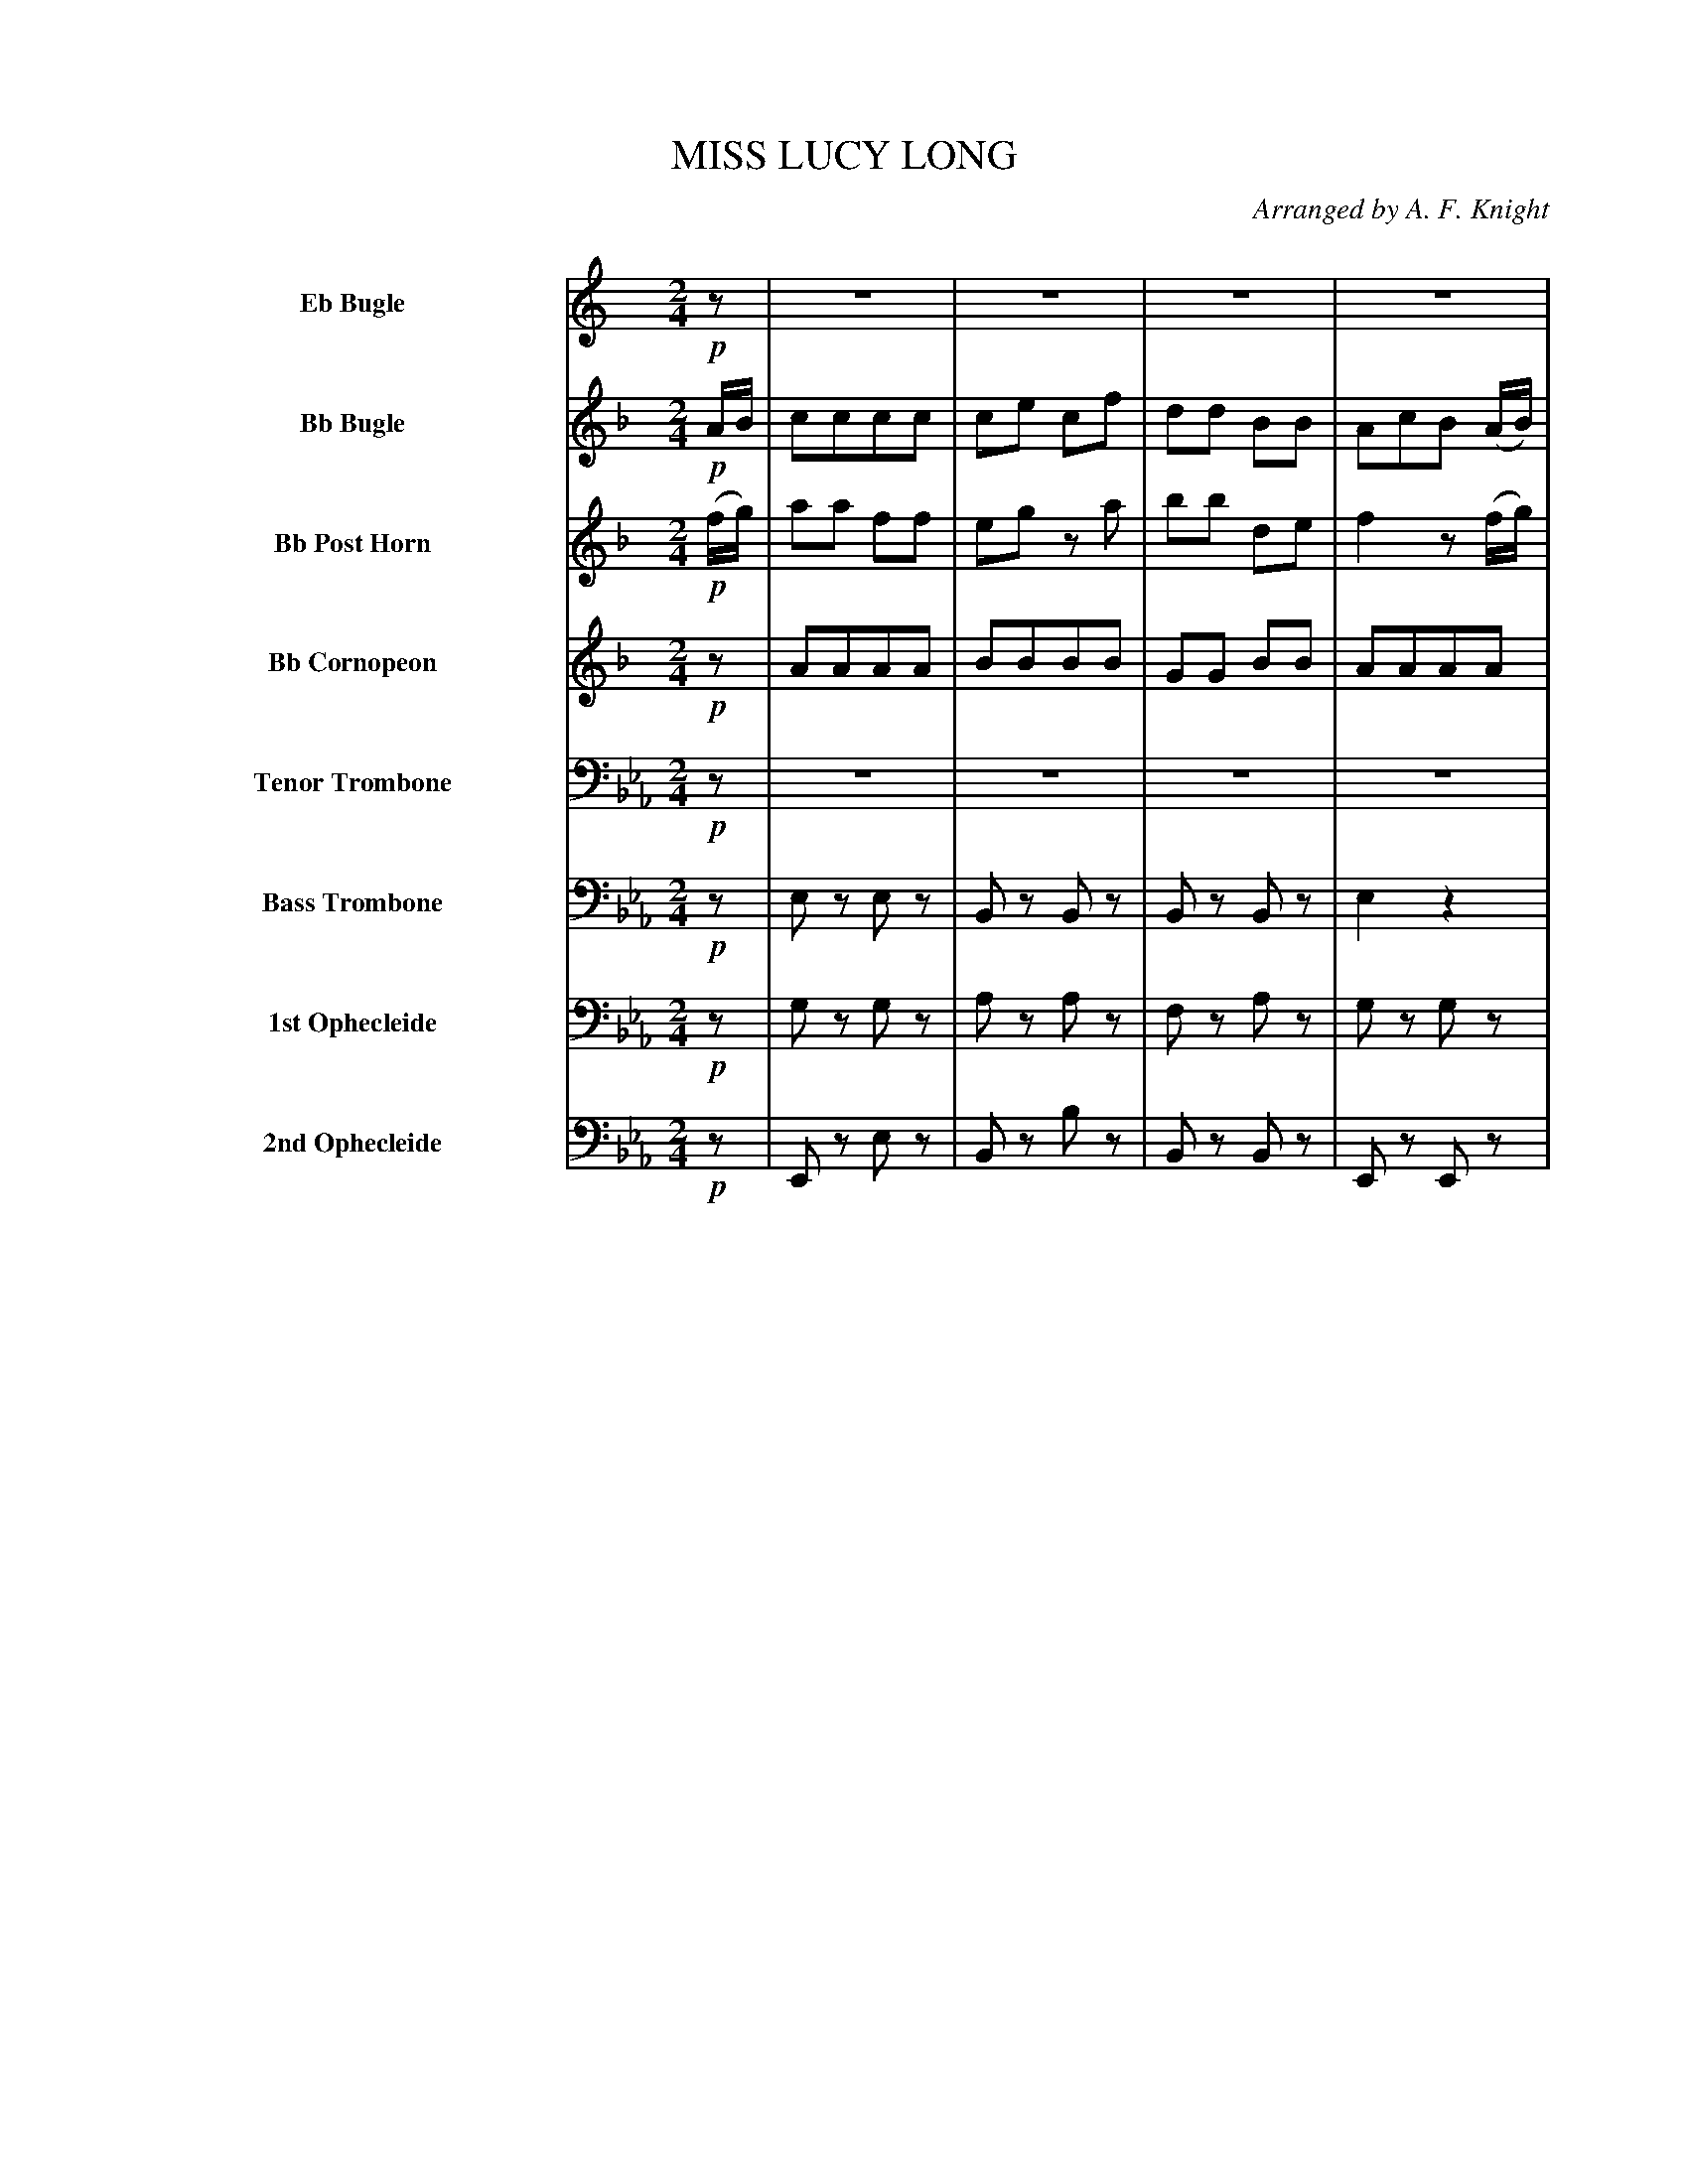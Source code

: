 X: 11481
T: MISS LUCY LONG
O: Arranged by A. F. Knight
%R: march
N: This is version 2, for ABC software that doesn't understand tremolo notation.
B: Elias Howe "The Musician's Companion" Part 1 1842 p.148-149
S: http://imslp.org/wiki/The_Musician's_Companion_(Howe,_Elias)
Z: 2015 John Chambers <jc:trillian.mit.edu>
M: 2/4
L: 1/8
K: Eb
%%indent 100
% - - - - - - - - - - - - - - - - - - - - - - - - -
V: 1 sname="EbBgl" name="Eb Bugle" staves=8
K: C
!p!z |\
z4 | z4 | z4 | z4 | z4 | z4 | z4 | z2 z!f!(c/d/) |
ee cc | Bd ze | ff AB | c2 z(c/d/) |\
ee cc | Bd ze | ff AB | c2 z H:|
% - - - - - - - - - - - - - - - - - - - - - - - - -
V: 2 sname="BbBgl" name="Bb Bugle"
K: F
!p!A/B/ |\
cccc | ce cf | dd BB | AcB (A/B/) |\
AA cc | ce cf | dd de | f2 z!f!(f/g/) |
aa ff | eg za | bb de | f2 z(f/g/) |\
aa ff | eg za | bb de | f2 z H:|
% - - - - - - - - - - - - - - - - - - - - - - - - -
V: 3 sname="BbPHn" name="Bb Post Horn"
K: F
!p!(f/g/) |\
aa ff | eg za | bb de | f2 z(f/g/) |\
aa ff | eg za | bb de | f2 z!f!z |
fcfc | gcgc | ecgc | fffz |\
fcfc | gcgc | ecgc | f2z H:|
% - - - - - - - - - - - - - - - - - - - - - - - - -
V: 4 sname="BbCrn" name="Bb Cornopeon"
K: F
!p!z |\
AAAA | BBBB | GG BB | AAAA |\
AAAA | AAAA | GG BB | A2 !f!z2 |
cccc | cccc | cccc | AcAz |\
AcAc | BcBc | B2cB | A2z H:|
% - - - - - - - - - - - - - - - - - - - - - - - - -
V: 5 sname="TTbn" name="Tenor Trombone" clef=bass middle=D
K: Eb
!p!z | z4 | z4 | z4 | z4 | z4 | z4 | z4 | !f!z4 |
eeee | dddd | ffff | eeez |\
eeee | dddd | BB dd | e2 z H:|
% - - - - - - - - - - - - - - - - - - - - - - - - -
V: 6 sname="BTbn" name="Bass Trombone" clef=bass middle=d
K: Eb
!p!z |\
ez ez | Bz Bz | Bz Bz | e2 z2 |\
ez ez | Bz Bz | Bz Bz | eB!f!Ez |
e2 e2 | BBBB | BBBB | egez |\
eeee | BBBB | BBBB | e2z H:|
% - - - - - - - - - - - - - - - - - - - - - - - - -
V: 7 sname="Oph1" name="1st Ophecleide" clef=bass middle=d
K: Eb
!p!z |\
gz gz | az az | fz az | gz gz |\
gz gz | az az | fz az | gg!f!gz |
gggg | aaaa | fa fa | gggg |\
gggg | aaaa | ff aa | g3 H:|
% - - - - - - - - - - - - - - - - - - - - - - - - -
V: 8 sname="Oph2" name="2nd Ophecleide" clef=bass middle=d
K: Eb
!p!z |\
Ez ez | Bz bz | Bz Bz | Ez Ez |\
Ez ez | Bz Bz | Bz Bz | EE!f!Ez |
eeee | BBBB | BBBB | eeee |\
eeee | BBBB | BBBB | e2z H:|
% - - - - - - - - - - - - - - - - - - - - - - - - -
